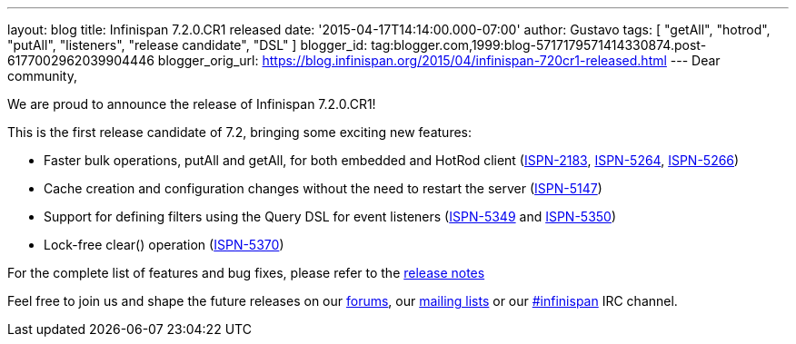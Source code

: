 ---
layout: blog
title: Infinispan 7.2.0.CR1 released
date: '2015-04-17T14:14:00.000-07:00'
author: Gustavo
tags: [ "getAll", "hotrod", "putAll", "listeners", "release candidate", "DSL" ]
blogger_id: tag:blogger.com,1999:blog-5717179571414330874.post-6177002962039904446
blogger_orig_url: https://blog.infinispan.org/2015/04/infinispan-720cr1-released.html
---
Dear community,

We are proud to announce the release of Infinispan 7.2.0.CR1!

This is the first release candidate of 7.2, bringing some exciting new
features:


* Faster bulk operations, putAll and getAll, for both embedded and
HotRod client (https://issues.jboss.org/browse/ISPN-2183[ISPN-2183],
https://issues.jboss.org/browse/ISPN-5264[ISPN-5264],
https://issues.jboss.org/browse/ISPN-5266[ISPN-5266])
* Cache creation and configuration changes without the need to restart
the server (https://issues.jboss.org/browse/ISPN-5147[ISPN-5147])
* Support for defining filters using the Query DSL for event listeners
(https://issues.jboss.org/browse/ISPN-5349[ISPN-5349] and
https://issues.jboss.org/browse/ISPN-5350[ISPN-5350])
* Lock-free clear() operation
(https://issues.jboss.org/browse/ISPN-5370[ISPN-5370])


For the complete list of features and bug fixes, please refer to the
https://issues.jboss.org/secure/ReleaseNote.jspa?projectId=12310799&version=12326575[release
notes]

Feel free to join us and shape the future releases on our
http://www.jboss.org/infinispan/forums[forums], our
https://lists.jboss.org/mailman/listinfo/infinispan-dev[mailing lists]
or our http://webchat.freenode.net/?channels=%23infinispan[#infinispan]
IRC channel.


